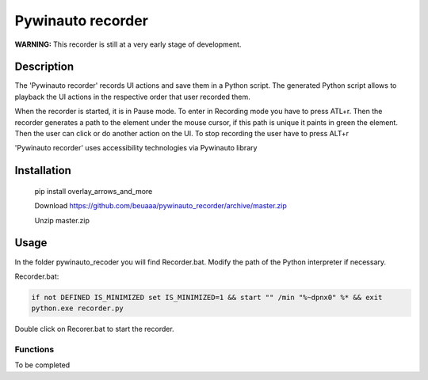 
******************
Pywinauto recorder
******************

**WARNING:**
This recorder is still at a very early stage of development.


Description
###########
The 'Pywinauto recorder' records UI actions and save them in a Python script.
The generated Python script allows to playback the UI actions in the respective order that user recorded them.

When the recorder is started, it is in Pause mode. To enter in Recording mode you have to press ATL+r.
Then the recorder generates a path to the element under the mouse cursor, if this path is unique it
paints in green the element. Then the user can click or do another action on the UI.
To stop recording the user have to press ALT+r

'Pywinauto recorder' uses accessibility technologies via Pywinauto library


Installation
############
 pip install overlay_arrows_and_more

 Download https://github.com/beuaaa/pywinauto_recorder/archive/master.zip

 Unzip master.zip

Usage
#####

In the folder pywinauto_recoder you will find Recorder.bat. Modify the path of the Python interpreter if necessary.

Recorder.bat:

.. code-block:: bat

    if not DEFINED IS_MINIMIZED set IS_MINIMIZED=1 && start "" /min "%~dpnx0" %* && exit
    python.exe recorder.py

Double click on Recorer.bat to start the recorder.


Functions
**********************

To be completed